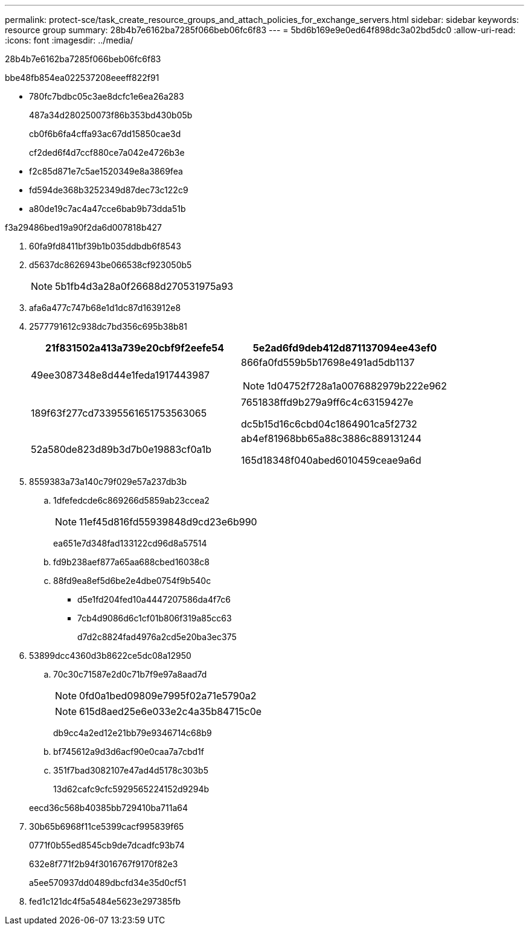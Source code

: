 ---
permalink: protect-sce/task_create_resource_groups_and_attach_policies_for_exchange_servers.html 
sidebar: sidebar 
keywords: resource group 
summary: 28b4b7e6162ba7285f066beb06fc6f83 
---
= 5bd6b169e9e0ed64f898dc3a02bd5dc0
:allow-uri-read: 
:icons: font
:imagesdir: ../media/


[role="lead"]
28b4b7e6162ba7285f066beb06fc6f83

.bbe48fb854ea022537208eeeff822f91
* 780fc7bdbc05c3ae8dcfc1e6ea26a283
+
487a34d280250073f86b353bd430b05b

+
cb0f6b6fa4cffa93ac67dd15850cae3d

+
cf2ded6f4d7ccf880ce7a042e4726b3e

* f2c85d871e7c5ae1520349e8a3869fea
* fd594de368b3252349d87dec73c122c9
* a80de19c7ac4a47cce6bab9b73dda51b


.f3a29486bed19a90f2da6d007818b427
. 60fa9fd8411bf39b1b035ddbdb6f8543
. d5637dc8626943be066538cf923050b5
+

NOTE: 5b1fb4d3a28a0f26688d270531975a93

. afa6a477c747b68e1d1dc87d163912e8
. 2577791612c938dc7bd356c695b38b81
+
|===
| 21f831502a413a739e20cbf9f2eefe54 | 5e2ad6fd9deb412d871137094ee43ef0 


 a| 
49ee3087348e8d44e1feda1917443987
 a| 
866fa0fd559b5b17698e491ad5db1137


NOTE: 1d04752f728a1a0076882979b222e962



 a| 
189f63f277cd73395561651753563065
 a| 
7651838ffd9b279a9ff6c4c63159427e

dc5b15d16c6cbd04c1864901ca5f2732



 a| 
52a580de823d89b3d7b0e19883cf0a1b
 a| 
ab4ef81968bb65a88c3886c889131244

165d18348f040abed6010459ceae9a6d

|===
. 8559383a73a140c79f029e57a237db3b
+
.. 1dfefedcde6c869266d5859ab23ccea2
+

NOTE: 11ef45d816fd55939848d9cd23e6b990



+
ea651e7d348fad133122cd96d8a57514

+
.. fd9b238aef877a65aa688cbed16038c8
.. 88fd9ea8ef5d6be2e4dbe0754f9b540c
+
*** d5e1fd204fed10a4447207586da4f7c6
*** 7cb4d9086d6c1cf01b806f319a85cc63
+
d7d2c8824fad4976a2cd5e20ba3ec375





. 53899dcc4360d3b8622ce5dc08a12950
+
.. 70c30c71587e2d0c71b7f9e97a8aad7d
+

NOTE: 0fd0a1bed09809e7995f02a71e5790a2

+

NOTE: 615d8aed25e6e033e2c4a35b84715c0e

+
db9cc4a2ed12e21bb79e9346714c68b9

.. bf745612a9d3d6acf90e0caa7a7cbd1f
.. 351f7bad3082107e47ad4d5178c303b5
+
13d62cafc9cfc5929565224152d9294b

+
eecd36c568b40385bb729410ba711a64



. 30b65b6968f11ce5399cacf995839f65
+
0771f0b55ed8545cb9de7dcadfc93b74

+
632e8f771f2b94f3016767f9170f82e3

+
a5ee570937dd0489dbcfd34e35d0cf51

. fed1c121dc4f5a5484e5623e297385fb

